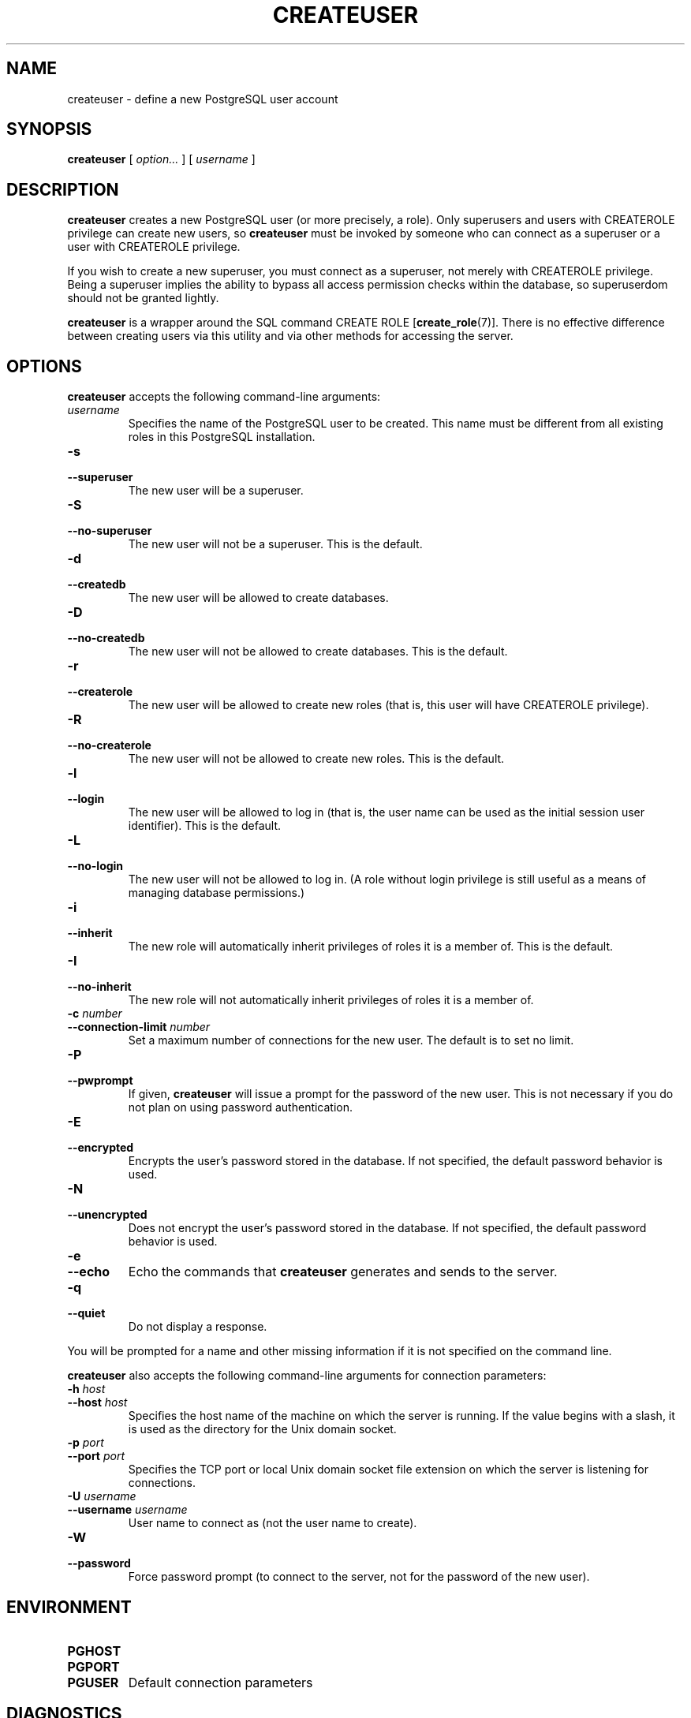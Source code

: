 .\\" auto-generated by docbook2man-spec $Revision: 1.1.1.1 $
.TH "CREATEUSER" "1" "2007-02-01" "Application" "PostgreSQL Client Applications"
.SH NAME
createuser \- define a new PostgreSQL user account

.SH SYNOPSIS
.sp
\fBcreateuser\fR [ \fB\fIoption\fB\fR\fI...\fR ]  [ \fB\fIusername\fB\fR ] 
.SH "DESCRIPTION"
.PP
\fBcreateuser\fR creates a 
new PostgreSQL user (or more precisely, a role).
Only superusers and users with CREATEROLE privilege can create
new users, so \fBcreateuser\fR must be
invoked by someone who can connect as a superuser or a user with
CREATEROLE privilege.
.PP
If you wish to create a new superuser, you must connect as a
superuser, not merely with CREATEROLE privilege.
Being a superuser implies the ability to bypass all access permission
checks within the database, so superuserdom should not be granted lightly.
.PP
\fBcreateuser\fR is a wrapper around the
SQL command CREATE ROLE [\fBcreate_role\fR(7)].
There is no effective difference between creating users via
this utility and via other methods for accessing the server.
.SH "OPTIONS"
.PP
\fBcreateuser\fR accepts the following command-line arguments:
.TP
\fB\fIusername\fB\fR
Specifies the name of the PostgreSQL user
to be created.
This name must be different from all existing roles in this
PostgreSQL installation.
.TP
\fB-s\fR
.TP
\fB--superuser\fR
The new user will be a superuser.
.TP
\fB-S\fR
.TP
\fB--no-superuser\fR
The new user will not be a superuser.
This is the default.
.TP
\fB-d\fR
.TP
\fB--createdb\fR
The new user will be allowed to create databases.
.TP
\fB-D\fR
.TP
\fB--no-createdb\fR
The new user will not be allowed to create databases.
This is the default.
.TP
\fB-r\fR
.TP
\fB--createrole\fR
The new user will be allowed to create new roles (that is,
this user will have CREATEROLE privilege).
.TP
\fB-R\fR
.TP
\fB--no-createrole\fR
The new user will not be allowed to create new roles.
This is the default.
.TP
\fB-l\fR
.TP
\fB--login\fR
The new user will be allowed to log in (that is, the user name
can be used as the initial session user identifier).
This is the default.
.TP
\fB-L\fR
.TP
\fB--no-login\fR
The new user will not be allowed to log in.
(A role without login privilege is still useful as a means of
managing database permissions.)
.TP
\fB-i\fR
.TP
\fB--inherit\fR
The new role will automatically inherit privileges of roles
it is a member of.
This is the default.
.TP
\fB-I\fR
.TP
\fB--no-inherit\fR
The new role will not automatically inherit privileges of roles
it is a member of.
.TP
\fB-c \fInumber\fB\fR
.TP
\fB--connection-limit \fInumber\fB\fR
Set a maximum number of connections for the new user.
The default is to set no limit.
.TP
\fB-P\fR
.TP
\fB--pwprompt\fR
If given, \fBcreateuser\fR will issue a prompt for
the password of the new user. This is not necessary if you do not plan
on using password authentication.
.TP
\fB-E\fR
.TP
\fB--encrypted\fR
Encrypts the user's password stored in the database. If not
specified, the default password behavior is used.
.TP
\fB-N\fR
.TP
\fB--unencrypted\fR
Does not encrypt the user's password stored in the database. If
not specified, the default password behavior is used.
.TP
\fB-e\fR
.TP
\fB--echo\fR
Echo the commands that \fBcreateuser\fR generates
and sends to the server.
.TP
\fB-q\fR
.TP
\fB--quiet\fR
Do not display a response.
.PP
.PP
You will be prompted for a name and other missing information if it
is not specified on the command line.
.PP
\fBcreateuser\fR also accepts the following
command-line arguments for connection parameters:
.TP
\fB-h \fIhost\fB\fR
.TP
\fB--host \fIhost\fB\fR
Specifies the host name of the machine on which the 
server
is running. If the value begins with a slash, it is used 
as the directory for the Unix domain socket.
.TP
\fB-p \fIport\fB\fR
.TP
\fB--port \fIport\fB\fR
Specifies the TCP port or local Unix domain socket file 
extension on which the server
is listening for connections.
.TP
\fB-U \fIusername\fB\fR
.TP
\fB--username \fIusername\fB\fR
User name to connect as (not the user name to create).
.TP
\fB-W\fR
.TP
\fB--password\fR
Force password prompt (to connect to the server, not for the
password of the new user).
.PP
.SH "ENVIRONMENT"
.TP
\fBPGHOST\fR
.TP
\fBPGPORT\fR
.TP
\fBPGUSER\fR
Default connection parameters
.SH "DIAGNOSTICS"
.PP
In case of difficulty, see CREATE ROLE [\fBcreate_role\fR(7)] and \fBpsql\fR(1) for
discussions of potential problems and error messages.
The database server must be running at the
targeted host. Also, any default connection settings and environment
variables used by the \fBlibpq\fR front-end
library will apply.
.SH "EXAMPLES"
.PP
To create a user joe on the default database
server:
.sp
.nf
$ \fBcreateuser joe\fR
Shall the new role be a superuser? (y/n) \fBn\fR
Shall the new role be allowed to create databases? (y/n) \fBn\fR
Shall the new role be allowed to create more new roles? (y/n) \fBn\fR
CREATE USER
.sp
.fi
.PP
To create the same user joe using the
server on host eden, port 5000, avoiding the prompts and
taking a look at the underlying command:
.sp
.nf
$ \fBcreateuser -h eden -p 5000 -S -D -R -e joe\fR
CREATE ROLE joe NOSUPERUSER NOCREATEDB NOCREATEROLE INHERIT LOGIN;
CREATE ROLE
.sp
.fi
.PP
To create the user joe as a superuser,
and assign a password immediately:
.sp
.nf
$ \fBcreateuser -P -s -e joe\fR
Enter password for new role: \fBxyzzy\fR
Enter it again: \fBxyzzy\fR
CREATE ROLE joe PASSWORD 'xyzzy' SUPERUSER CREATEDB CREATEROLE INHERIT LOGIN;
CREATE ROLE
.sp
.fi
In the above example, the new password isn't actually echoed when typed,
but we show what was typed for clarity. However the password
\fBwill\fR appear in the echoed command, as illustrated \(em
so you don't want to use -e when assigning a password, if
anyone else can see your screen.
.SH "SEE ALSO"
\fBdropuser\fR(1), CREATE ROLE [\fBcreate_role\fR(7)], Environment Variables (the documentation)

